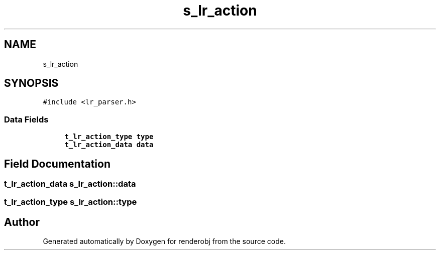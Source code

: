 .TH "s_lr_action" 3 "renderobj" \" -*- nroff -*-
.ad l
.nh
.SH NAME
s_lr_action
.SH SYNOPSIS
.br
.PP
.PP
\fC#include <lr_parser\&.h>\fP
.SS "Data Fields"

.in +1c
.ti -1c
.RI "\fBt_lr_action_type\fP \fBtype\fP"
.br
.ti -1c
.RI "\fBt_lr_action_data\fP \fBdata\fP"
.br
.in -1c
.SH "Field Documentation"
.PP 
.SS "\fBt_lr_action_data\fP s_lr_action::data"

.SS "\fBt_lr_action_type\fP s_lr_action::type"


.SH "Author"
.PP 
Generated automatically by Doxygen for renderobj from the source code\&.
